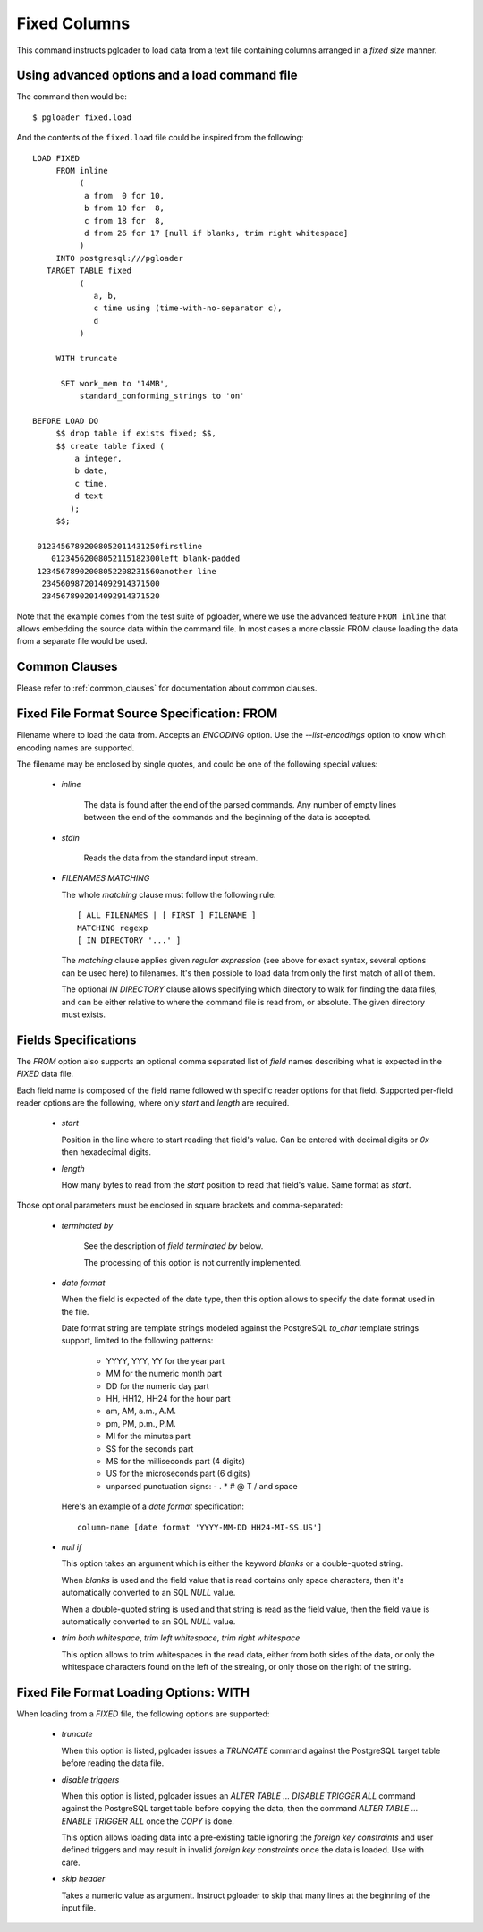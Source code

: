 Fixed Columns
=============

This command instructs pgloader to load data from a text file containing
columns arranged in a *fixed size* manner.

Using advanced options and a load command file
----------------------------------------------

The command then would be:

::

   $ pgloader fixed.load

And the contents of the ``fixed.load`` file could be inspired from the following:

::

    LOAD FIXED
         FROM inline
              (
               a from  0 for 10,
               b from 10 for  8,
               c from 18 for  8,
               d from 26 for 17 [null if blanks, trim right whitespace]
              )
         INTO postgresql:///pgloader
       TARGET TABLE fixed
              (
                 a, b,
                 c time using (time-with-no-separator c),
                 d
              )

         WITH truncate

          SET work_mem to '14MB',
              standard_conforming_strings to 'on'

    BEFORE LOAD DO
         $$ drop table if exists fixed; $$,
         $$ create table fixed (
             a integer,
             b date,
             c time,
             d text
            );
         $$;

     01234567892008052011431250firstline
        01234562008052115182300left blank-padded
     12345678902008052208231560another line
      2345609872014092914371500                 
      2345678902014092914371520

Note that the example comes from the test suite of pgloader, where we use
the advanced feature ``FROM inline`` that allows embedding the source data
within the command file. In most cases a more classic FROM clause loading
the data from a separate file would be used.

Common Clauses
--------------

Please refer to :ref:`common_clauses` for documentation about common
clauses.

Fixed File Format Source Specification: FROM
--------------------------------------------

Filename where to load the data from. Accepts an *ENCODING* option. Use the
`--list-encodings` option to know which encoding names are supported.

The filename may be enclosed by single quotes, and could be one of the
following special values:

  - *inline*

     The data is found after the end of the parsed commands. Any number
     of empty lines between the end of the commands and the beginning of
     the data is accepted.

  - *stdin*

     Reads the data from the standard input stream.

  - *FILENAMES MATCHING*

    The whole *matching* clause must follow the following rule::

        [ ALL FILENAMES | [ FIRST ] FILENAME ]
        MATCHING regexp
        [ IN DIRECTORY '...' ]

    The *matching* clause applies given *regular expression* (see above
    for exact syntax, several options can be used here) to filenames.
    It's then possible to load data from only the first match of all of
    them.

    The optional *IN DIRECTORY* clause allows specifying which directory
    to walk for finding the data files, and can be either relative to
    where the command file is read from, or absolute. The given
    directory must exists.

Fields Specifications
---------------------

The *FROM* option also supports an optional comma separated list of *field*
names describing what is expected in the `FIXED` data file.

Each field name is composed of the field name followed with specific reader
options for that field. Supported per-field reader options are the
following, where only *start* and *length* are required.

  - *start*

    Position in the line where to start reading that field's value. Can
    be entered with decimal digits or `0x` then hexadecimal digits.

  - *length*

    How many bytes to read from the *start* position to read that
    field's value. Same format as *start*.

Those optional parameters must be enclosed in square brackets and
comma-separated:

  - *terminated by*

     See the description of *field terminated by* below.

     The processing of this option is not currently implemented.

  - *date format*

    When the field is expected of the date type, then this option allows
    to specify the date format used in the file.

    Date format string are template strings modeled against the
    PostgreSQL `to_char` template strings support, limited to the
    following patterns:

      - YYYY, YYY, YY for the year part
      - MM for the numeric month part
      - DD for the numeric day part
      - HH, HH12, HH24 for the hour part
      - am, AM, a.m., A.M.
      - pm, PM, p.m., P.M.
      - MI for the minutes part
      - SS for the seconds part
      - MS for the milliseconds part (4 digits)
      - US for the microseconds part (6 digits)
      - unparsed punctuation signs: - . * # @ T / \ and space

    Here's an example of a *date format* specification::

        column-name [date format 'YYYY-MM-DD HH24-MI-SS.US']

  - *null if*

    This option takes an argument which is either the keyword *blanks*
    or a double-quoted string.

    When *blanks* is used and the field value that is read contains only
    space characters, then it's automatically converted to an SQL `NULL`
    value.

    When a double-quoted string is used and that string is read as the
    field value, then the field value is automatically converted to an
    SQL `NULL` value.

  - *trim both whitespace*, *trim left whitespace*, *trim right whitespace*

    This option allows to trim whitespaces in the read data, either from
    both sides of the data, or only the whitespace characters found on
    the left of the streaing, or only those on the right of the string.

Fixed File Format Loading Options: WITH
---------------------------------------

When loading from a `FIXED` file, the following options are supported:

  - *truncate*

    When this option is listed, pgloader issues a `TRUNCATE` command
    against the PostgreSQL target table before reading the data file.

  - *disable triggers*

    When this option is listed, pgloader issues an `ALTER TABLE ...
    DISABLE TRIGGER ALL` command against the PostgreSQL target table
    before copying the data, then the command `ALTER TABLE ... ENABLE
    TRIGGER ALL` once the `COPY` is done.

    This option allows loading data into a pre-existing table ignoring
    the *foreign key constraints* and user defined triggers and may
    result in invalid *foreign key constraints* once the data is loaded.
    Use with care.

  - *skip header*

    Takes a numeric value as argument. Instruct pgloader to skip that
    many lines at the beginning of the input file.

